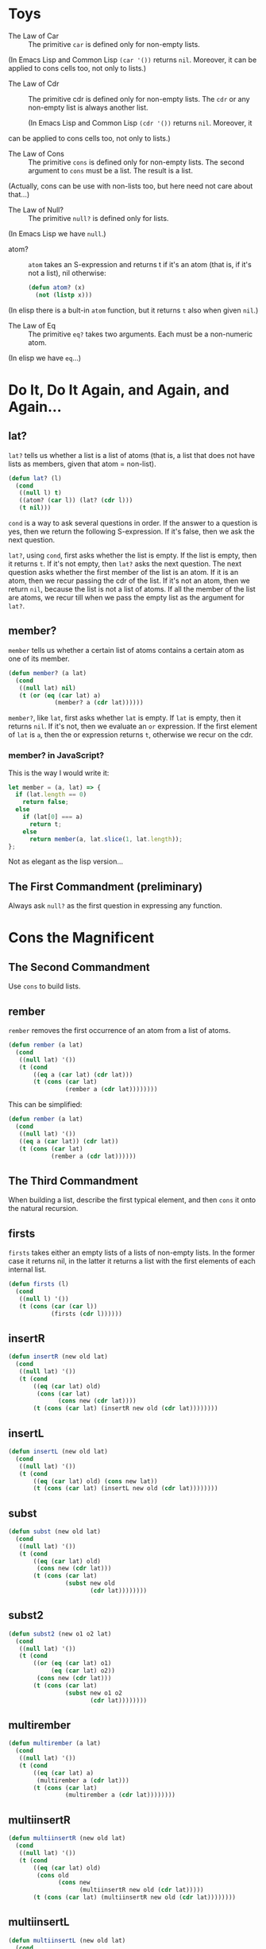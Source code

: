 * Toys
- The Law of Car :: 
  The primitive ~car~ is defined only for non-empty lists.

(In Emacs Lisp and Common Lisp ~(car '())~ returns ~nil~. Moreover, it
can be applied to cons cells too, not only to lists.)

- The Law of Cdr ::
  The primitive cdr is defined only for non-empty lists. The ~cdr~ or
  any non-empty list is always another list.

 (In Emacs Lisp and Common Lisp ~(cdr '())~ returns ~nil~. Moreover, it
can be applied to cons cells too, not only to lists.)

- The Law of Cons ::
  The primitive ~cons~ is defined only for non-empty lists. The second
  argument to ~cons~ must be a list. The result is a list.

(Actually, cons can be use with non-lists too, but here need not care
about that...)
- The Law of Null? ::
  The primitive ~null?~ is defined only for lists.

(In Emacs Lisp we have ~null~.)
- atom? ::
  ~atom~ takes an S-expression and returns t if it's an atom (that is,
  if it's not a list), nil otherwise:
  #+begin_src emacs-lisp
    (defun atom? (x)
      (not (listp x)))
  #+end_src

(In elisp there is a bult-in ~atom~ function, but it returns ~t~ also
when given ~nil~.)

- The Law of Eq ::
  The primitive ~eq?~ takes two arguments. Each must be a non-numeric
  atom.

(In elisp we have ~eq~...)
* Do It, Do It Again, and Again, and Again...
** lat?
~lat?~ tells us whether a list is a list of atoms (that is, a list
that does not have lists as members, given that atom = non-list).
#+begin_src emacs-lisp
  (defun lat? (l)
    (cond
     ((null l) t)
     ((atom? (car l)) (lat? (cdr l)))
     (t nil)))
#+end_src

~cond~ is a way to ask several questions in order. If the answer to a
question is yes, then we return the following S-expression. If it's
false, then we ask the next question.

~lat?~, using ~cond~, first asks whether the list is empty. If the
list is empty, then it returns ~t~. If it's not empty, then ~lat?~
asks the next question. The next question asks whether the first
member of the list is an atom. If it is an atom, then we recur passing
the cdr of the list. If it's not an atom, then we return ~nil~,
because the list is not a list of atoms. If all the member of the list
are atoms, we recur till when we pass the empty list as the argument
for ~lat?~.

** member?
~member~ tells us whether a certain list of atoms contains a certain
atom as one of its member.
#+begin_src emacs-lisp
  (defun member? (a lat)
    (cond
     ((null lat) nil)
     (t (or (eq (car lat) a)
               (member? a (cdr lat))))))
#+end_src
~member?~, like ~lat~, first asks whether ~lat~ is empty. If ~lat~ is
empty, then it returns ~nil~. If it's not, then we evaluate an ~or~
expression. If the first element of ~lat~ is ~a~, then the or
expression returns ~t~, otherwise we recur on the cdr.

*** member? in JavaScript?
This is the way I would write it:
#+begin_src javascript
  let member = (a, lat) => {
    if (lat.length == 0)
      return false;
    else
      if (lat[0] === a)
        return t;
      else
        return member(a, lat.slice(1, lat.length));
  };
#+end_src
Not as elegant as the lisp version...
** The First Commandment (preliminary)
Always ask ~null?~ as the first question in expressing any function.

* Cons the Magnificent
** The Second Commandment
Use ~cons~ to build lists.

** rember
~rember~ removes the first occurrence of an atom from a list of atoms.
#+begin_src emacs-lisp
  (defun rember (a lat)
    (cond
     ((null lat) '())
     (t (cond
         ((eq a (car lat) (cdr lat)))
         (t (cons (car lat)
                  (rember a (cdr lat))))))))
#+end_src

This can be simplified:
#+begin_src emacs-lisp
  (defun rember (a lat)
    (cond
     ((null lat) '())
     ((eq a (car lat)) (cdr lat))
     (t (cons (car lat)
              (rember a (cdr lat))))))
#+end_src

** The Third Commandment
When building a list, describe the first typical element, and then
~cons~ it onto the natural recursion.

** firsts
~firsts~ takes either an empty lists of a lists of non-empty lists. In
the former case it returns nil, in the latter it returns a list with
the first elements of each internal list.
#+begin_src emacs-lisp
  (defun firsts (l)
    (cond
     ((null l) '())
     (t (cons (car (car l))
              (firsts (cdr l))))))
#+end_src

** insertR
#+begin_src emacs-lisp
  (defun insertR (new old lat)
    (cond
     ((null lat) '())
     (t (cond
         ((eq (car lat) old)
          (cons (car lat)
                (cons new (cdr lat))))
         (t (cons (car lat) (insertR new old (cdr lat))))))))
#+end_src
** insertL
#+begin_src emacs-lisp
  (defun insertL (new old lat)
    (cond
     ((null lat) '())
     (t (cond
         ((eq (car lat) old) (cons new lat))
         (t (cons (car lat) (insertL new old (cdr lat))))))))
#+end_src

** subst
#+begin_src emacs-lisp
  (defun subst (new old lat)
    (cond
     ((null lat) '())
     (t (cond
         ((eq (car lat) old)
          (cons new (cdr lat)))
         (t (cons (car lat)
                  (subst new old
                         (cdr lat))))))))
#+end_src

** subst2
#+begin_src emacs-lisp
  (defun subst2 (new o1 o2 lat)
    (cond
     ((null lat) '())
     (t (cond
         ((or (eq (car lat) o1)
              (eq (car lat) o2))
          (cons new (cdr lat)))
         (t (cons (car lat)
                  (subst new o1 o2
                         (cdr lat))))))))
#+end_src

** multirember
#+begin_src emacs-lisp
  (defun multirember (a lat)
    (cond
     ((null lat) '())
     (t (cond
         ((eq (car lat) a)
          (multirember a (cdr lat)))
         (t (cons (car lat)
                  (multirember a (cdr lat))))))))
#+end_src
** multiinsertR
#+begin_src emacs-lisp
  (defun multiinsertR (new old lat)
    (cond
     ((null lat) '())
     (t (cond
         ((eq (car lat) old)
          (cons old
                (cons new
                      (multiinsertR new old (cdr lat)))))
         (t (cons (car lat) (multiinsertR new old (cdr lat))))))))
#+end_src

** multiinsertL
#+begin_src emacs-lisp
  (defun multiinsertL (new old lat)
    (cond
     ((null lat) '())
     (t (cond
         ((eq (car lat) old)
          (cons new
                (cons old
                      (multiinsertL new old (cdr lat)))))
         (t (cons (car lat)
                  (multiinsertL new old (cdr lat))))))))
#+end_src

** The Fourth Commandment (preliminary)
Always change at least one argument while recurring. It must be
changed to be closer to termination. The changing argument must be
tested in the termination condition:

when using ~cdr~, test termination with ~null?~.

** multisubst
#+begin_src emacs-lisp
  (defun multisubst (new old lat)
    (cond
     ((null lat) '())
     (t (cond
         ((eq (car lat) old)
          (cons new 
                (multisubst new old (cdr lat))))
         (t (cons (car lat)
                  (multisubst new old (cdr lat))))))))
#+end_src

* Numbers Games
** +
#+begin_src emacs-lisp
  (defun plus (n m)
    (cond
     ((zerop m) n)
     (t (1+ (plus n (1- m))))))
#+end_src

Our use of ~zerop~ is analogous to our previous uses of ~null~.
Our use of ~1+~ is analogous to our previous uses of ~cons~.

*** alternative
#+begin_src emacs-lisp
  (defun plus (n m)
    (cond
     ((zerop m) n)
     (t (plus (1+ n) (1- m)))))
#+end_src
** -
#+begin_src emacs-lisp
  (defun minus (n m)
    (cond
     ((zerop m) n)
     (t (1- (minus n (1- m))))))
#+end_src
** The First Commandment (first revision) 
When recurring on a list of atoms, ~lat~, ask two questions about it:
~(null lat)~ and ~t~.

When recurring on a number, ~n~, ask two questions about it: ~(zerop
n)~ and ~t~.
** addtup
#+begin_src emacs-lisp
  (defun addtup (tup)
    (cond
     ((null tup) 0)
     (t (+ (car tup) (addtup (cdr tup))))))
#+end_src
** The Fourth Commandment (first revision)
** X
#+begin_src emacs-lisp
  (defun times (a b)
    (cond
     ((zerop b) 0)
     (t (plus a (times a (1- b))))))
#+end_src
** tup+
#+begin_src emacs-lisp
  (defun tup+ (tup1 tup2)
    (cond
     ((and (null tup1) (null tup2)) '())
     (t (cons (+ (car tup1) (car tup2))
              (tup+ (cdr tup1) (cdr tup2))))))
#+end_src

Let's make it work with tups of different lengths
#+begin_src emacs-lisp
  (defun tup+ (tup1 tup2)
    (cond
     ((null tup1) tup2)
     ((null tup2) tup1)
     (t (cons
         (+ (car tup1) (car tup2))
         (tup+ (cdr tup1) (cdr tup2))))))
#+end_src
** >
#+begin_src emacs-lisp
  (defun greater-than (n m)
    (cond
     ((zerop n) nil)
     ((zerop m) t)
     (t (greater-than (1- n) (1- m)))))
#+end_src
** <
#+begin_src emacs-lisp
  (defun less-than (n m)
    (cond
     ((zerop m) nil)
     ((zerop n) t)
     (t (less-than (1- n) (1- m)))))
#+end_src
** =
#+begin_src emacs-lisp
  (defun equal-to (n m)
    (cond
     ((zerop m) (zerop n))
     ((zerp n) nil)
     (t (equal-to (1- n) (1- m)))))
#+end_src

Using ~greater-than~ and ~less-than~:
#+begin_src emacs-lisp
  (defun equal-to (n m)
    (cond
     ((greater-than n m) nil)
     ((less-than n m) nil)
     (t t)))
#+end_src
** ↑
#+begin_src emacs-lisp
  (defun ↑ (n m)
      (cond
       ((zerop m) 1)
       ((times n (↑ n (1- m))))))
#+end_src
** ÷
#+begin_src emacs-lisp
  (defun ÷ (n m)
    (cond
     ((< n m) 0)
     (t (1+ (÷ (- n m) m)))))
#+end_src

** length
#+begin_src emacs-lisp
  (defun ls-length (lat)
    (cond
     ((null lat) 0)
     (t (1+ (ls-length (cdr lat))))))
#+end_src

** pick
#+begin_src emacs-lisp
  (defun pick (n lat)
    (cond
     ((zerop (1- n)) (car lat))
     (t (pick (1- n) (cdr lat)))))

  ;; my slighlty different solution:
  (defun pick (n lat)
    (cond
     ((eq 1 n) (car lat))
     (t (pick (1- n) (cdr lat)))))
#+end_src

** rempick
#+begin_src emacs-lisp
  (defun rempick (n lat)
    (cond
     ((eq n 1) (cdr lat))
     (t (cons (car lat) (rempick (1- n) (cdr lat))))))
#+end_src

** no-nums
#+begin_src emacs-lisp
  (defun no-nums (lat)
    (cond
     ((null lat) '())
     (t (cond
         ((numberp (car lat)) (no-nums (cdr lat)))
         (t (cons (car lat) (no-nums (cdr lat))))))))
#+end_src

** all-nums
#+begin_src emacs-lisp
  (defun all-nums (lat)
    (cond
     ((null lat) '())
     (t (cond
         ((numberp (car lat))
          (cons (car lat)
                (all-nums (cdr lat))))
         (t (all-nums (cdr lat)))))))
#+end_src

** eqan?
#+begin_src emacs-lisp
  (defun eqan? (a1 a2)
    (cond
     ((and (numberp a1) (numberp a2))
      (= a1 a2))
     ((or (numberp a1) (numberp a2))
      nil)
     (t (eq a1 a2))))
#+end_src

** occur
#+begin_src emacs-lisp
  (defun occur (a lat)
    (cond
     ((null lat) 0)
     (t (cond
         ((eq (car lat) a)
          (1+ (occur a (cdr lat))))
         (t (occur a (cdr lat)))))))
#+end_src

** one?
#+begin_src emacs-lisp
  (defun one? (n)
    (eq 1 n))
#+end_src

** rempick (using ~one?~)
#+begin_src emacs-lisp
  (defun rempick (n lat)
    (cond
     ((one? n) (cdr lat))
     (t (cons (car lat)
              (rempick (1- n)
                       (cdr lat))))))
#+end_src

* Oh My Gawd: It's Full of Stars
** rember*
#+begin_src emacs-lisp
  (defun rember* (a l)
    (cond
     ((null l) '())
     ((atom? (car l))
      (cond
       ((eq (car l) q)
        (rember* a (cdr l)))
       (t (cons (car l)
                (rember* a (cdr l))))))
     (t (cons (rember* a (car l))
              (rember* a (cdr l))))))
#+end_src

** insertR*
#+begin_src emacs-lisp
  (defun insertR* (new old l)
    (cond
     ((null l) '())
     ((atom? (car l)
             (cond
              ((eq (car l) old)
               (cons old
                     (cons new
                           (insertR* new old (cdr l)))))
              (t (cons (car l)
                       (insertR* new old (cdr l)))))))
     (t (cons
         (insertR* new old (car l))
         (insertR* new old (cdr l))))))
#+end_src
** The First Commandment (final version)
When recurring on a list of atoms, ~lat~, ask two questions about it:
~(null? lat)~ and else.

When recurring on a number, ~n~, ask two questions about it: ~(zero?
n)~ and else.

When recurring on a list of S-expressions, ~l~, ask three questions
about it: ~(null l)~, ~(atom? (car l))~, and else.
** The Fourth Commandment (final version)
Always change at least one argument while recurring. When recurring on
a list of atoms, ~lat~, use ~(cdr lat)~. When recurring on a number,
~n~, use ~(1- n)~. And when recurring on a list of S-expressions, ~l~,
use ~(car l)~ and ~(cdr l)~ if neither ~(null? l)~ nor ~(atom?  (car
l))~ are true.

It must be changed to be closer to termination. The changing argument
must be tested in the termination condition:

when using ~cdr~, test termination with ~null?~ and when using ~1-~ ,
test termination with ~zerop~.
** occur*
#+begin_src emacs-lisp
  (defun occur* (a l)
    (cond
     ((null l) 0)
     ((atom? (car l))
      (cond
       ((eq (car l) a)
        (1+ (occur* a (cdr l))))
       (t (occur* a (cdr l)))))
     (t (+ (occur* a (car l))
           (occur* a (cdr l))))))
#+end_src
** subst*
#+begin_src emacs-lisp
  (defun subst* (new old l)
    (cond
     ((null l) '())
     ((atom (car l))
      (cond
       ((eq (car l) old)
        (cons new (subst* new old (cdr l))))
       (t (cons (car l) (subst* new old (cdr l))))))
     (t (cons (subst* new old (car l))
              (subst* new old (cdr l))))))
#+end_src
** insertL*
#+begin_src emacs-lisp
  (defun insertL* (new old l)
    (cond
     ((null l) '())
     ((atom? (car l))
      (cond
       ((eq (car l) old)
        (cons new
              (cons old
                    (insertL* new old (cdr l)))))
       (t (cons (car l)
                (insertL* new old
                          (cdr l))))))
     (t (cons (insertL* new old (car l))
              (insertL* new old (cdr l))))))
#+end_src

** leftmost
#+begin_src emacs-lisp
  (defun leftmost (l)
    (cond
     ((atom? (car l)) (car l))
     (t (leftmost (car l)))))
#+end_src

** eqlist?
#+begin_src emacs-lisp
  (defun eqlist? (l1 l2)
    (cond
     ((and (null l1) (null? l2)) t)
     ((and (null l1) (atom? (car l2))) nil)
     ((null? l1) nil)
     ((and (atom? (car l1)) (null l2)) nil)
     ((and (atom? (car l1) (atom? (car l2))))
      (and (eqan? (car l1) (car l2))
           (eqlist? (cdr l1) (cdr l2)))) ;; do some shit
     ((atom? (car l1)) nil)
     ((null l2) nil)
     ((atom? (car l2)) nil)
     (t
      (and (eqlist? (car l1) (car l2))
           (eqlist? (cdr l1) (cdr l2))))))
#+end_src

Simplifying:
#+begin_src emacs-lisp
  (defun eqlist? (l1 l2)
    (cond
     ((and (null l1) (null l2)) t)
     ((or (null l1) (null l2)) nil)
     ((and (atom? (car l1) (atom? (car l2))))
      (and (eqan? (car l1) (car l2))
           (eqlist? (cdr l1) (cdr l2)))) ;; do some shit
     ((or (atom? (car l1) (car l2))) nil)
     (t
      (and (eqlist? (car l1) (car l2))
           (eqlist? (cdr l1) (cdr l2))))))
#+end_src

** equal?
#+begin_src emacs-lisp
  (defun equal? (s1 s2)
    (cond
     ((and (atom? s1) (atom? s2))
      (eqan? s1 s2))
     ((atom? s1) nil)
     ((atom? s2) nil)
     (t (eqlist? s1 s2))))
#+end_src

Simplifying:
#+begin_src emacs-lisp
  (defun equal? (s1 s2)
    (cond
     ((and (atom? s1) (atom? s2))
      (eqan? s1 s2))
     ((or (atom? s1) (atom? s2)) nil)
     (t (eqlist? s1 s2))))
#+end_src

** eqlist? (using equal?)
#+begin_src emacs-lisp
  (defun eqlist? (l1 l2)
    (cond
     ((and (null l1) (null l2)) t)
     ((or (null l1) (null l2)) nil)
     (t
      (and (equal? (car l1) (car l2))
           (eqlist? (cdr l1) (cdr l2))))))
#+end_src

** The Sixth Commandment
Simplify only after the function is correct.

** rember (for l instead of lat)
#+begin_src emacs-lisp
  (defun rember (s l)
    (cond
     ((null l) '())
     ((equal? (car l) s) (cdr l))
     (t (cons (car l)
              (rember s (cdr l))))))
#+end_src

* Shadows
** numbered?
#+begin_src emacs-lisp
  (defun numbered (aexp)
    (cond
     ((atom? aexp) (number? aexp))
     (t
      (and (numbered? (car aexp))
           (numbered?
           (car (cdr (cdr aexp))))))))
#+end_src
** The Seventh Commandment
Recur on the /subparts/ that are of the same nature:
- On the sublists of a list.
- On the subexpressions of an arithmetic expression. 
** The Eight Commandment
Use help functions to abstract from representations.

